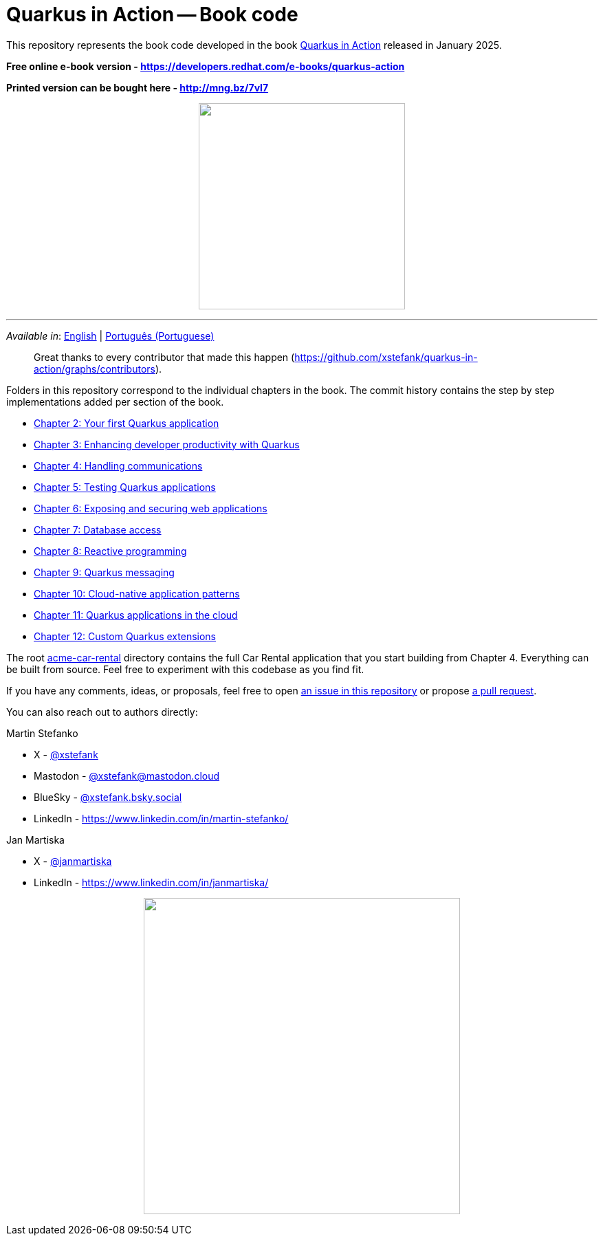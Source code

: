 = Quarkus in Action -- Book code

This repository represents the book code developed in the book link:https://www.manning.com/books/quarkus-in-action[Quarkus in Action] released in January 2025.

*Free online e-book version - https://developers.redhat.com/e-books/quarkus-action*

*Printed version can be bought here - http://mng.bz/7vl7*

++++
<p align="center">
  <img width="300" src="images/book-cover.png">
</p>
++++

---

_Available in_: link:README.adoc[English] | link:README-pt.adoc[Português (Portuguese)]

> Great thanks to every contributor that made this happen (https://github.com/xstefank/quarkus-in-action/graphs/contributors).

Folders in this repository correspond to the individual chapters in the book. The commit history contains the step by step implementations added per section of the book.

- link:chapter-02[Chapter 2: Your first Quarkus application]
- link:chapter-03[Chapter 3: Enhancing developer productivity with Quarkus]
- link:chapter-04[Chapter 4: Handling communications]
- link:chapter-05[Chapter 5: Testing Quarkus applications]
- link:chapter-06[Chapter 6: Exposing and securing web applications]
- link:chapter-07[Chapter 7: Database access]
- link:chapter-08[Chapter 8: Reactive programming]
- link:chapter-09[Chapter 9: Quarkus messaging]
- link:chapter-10[Chapter 10: Cloud-native application patterns]
- link:chapter-11[Chapter 11: Quarkus applications in the cloud]
- link:chapter-12[Chapter 12: Custom Quarkus extensions]

The root link:acme-car-rental[acme-car-rental] directory contains the full Car Rental application that you start building from Chapter 4. Everything can be built from source. Feel free to experiment with this codebase as you find fit.

If you have any comments, ideas, or proposals, feel free to open link:https://github.com/xstefank/quarkus-in-action/issues/new/choose[an issue in this repository] or propose link:https://github.com/xstefank/quarkus-in-action/compare[a pull request].

You can also reach out to authors directly:

Martin Stefanko

- X - link:https://twitter.com/xstefank[@xstefank]
- Mastodon - link:https://mastodon.cloud/@xstefank[@xstefank@mastodon.cloud]
- BlueSky - link:https://bsky.app/profile/xstefank.bsky.social[@xstefank.bsky.social]
- LinkedIn - https://www.linkedin.com/in/martin-stefanko/

Jan Martiska

- X - link:https://twitter.com/janmartiska[@janmartiska]
- LinkedIn - https://www.linkedin.com/in/janmartiska/

++++
<p align="center">
  <img width="460" src="images/authors.jpeg">
</p>
++++

